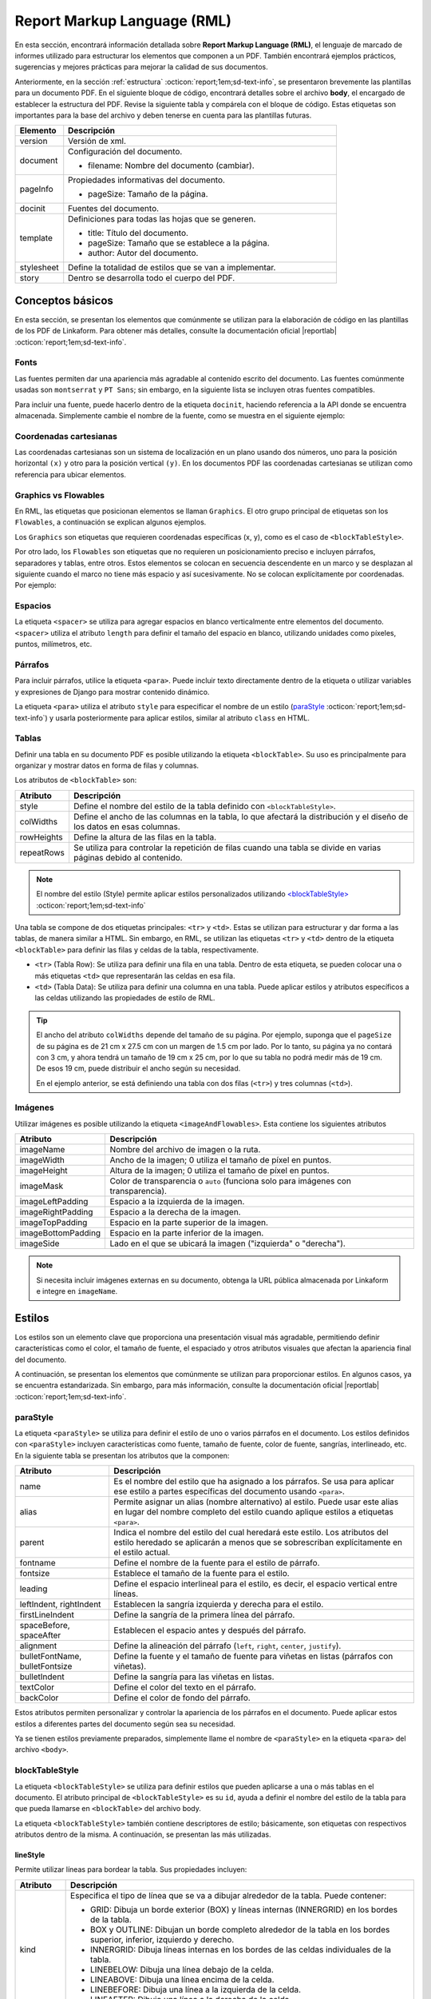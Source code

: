 .. _report_markup_language:

============================
Report Markup Language (RML)
============================

En esta sección, encontrará información detallada sobre **Report Markup Language (RML)**, el lenguaje de marcado de informes utilizado para estructurar los elementos que componen a un PDF. También encontrará ejemplos prácticos, sugerencias y mejores prácticas para mejorar la calidad de sus documentos.

.. seealso:: **Acerca de RML**

    Report Markup Language (RML) es un lenguaje de estilo XML utilizado para describir el diseño de documentos. Permite definir y manipular cualquier aspecto de un documento, incluido el contenido y el estilo, mediante el uso de etiquetas. Muchas de estas etiquetas son similares a las utilizadas en HTML.

    La generación de un documento PDF a partir de RML se realiza mediante el módulo de Python llamado ``rml2pdf``. Sin embargo, es importante tener en cuenta que ``rml2pdf`` forma parte de la versión de paga de ``ReportLab``. Para evitar esta dependencia, Linkaform utiliza la alternativa de código abierto llamada ``z3c``.

    También es importante señalar que la alternativa |z3c| :octicon:`report;1em;sd-text-info` no es totalmente compatible con RML de |reportlab| :octicon:`report;1em;sd-text-info`, por lo que pueden existir partes del código que no sean compatibles. Revise las diferencias de implementación de ``rml2pdf`` y ``z3c.rml`` |diferencias| :octicon:`report;1em;sd-text-info`.

    Para más información sobre las etiquetas consulte la guía oficial de |RML| :octicon:`report;1em;sd-text-info`.

Anteriormente, en la sección :ref:`estructura` :octicon:`report;1em;sd-text-info`, se presentaron brevemente las plantillas para un documento PDF. 
En el siguiente bloque de código, encontrará detalles sobre el archivo **body**, el encargado de establecer la estructura del PDF. Revise la siguiente tabla y compárela con el bloque de código. Estas etiquetas son importantes para la base del archivo y deben tenerse en cuenta para las plantillas futuras.

.. list-table::
   :widths: 15 85
   :header-rows: 1
   :align: left

   * - Elemento
     - Descripción
   * - version
     - Versión de xml.
   * - document
     - Configuración del documento.

       - filename: Nombre del documento (cambiar).

   * - pageInfo
     - Propiedades informativas del documento.

       - pageSize: Tamaño de la página.

   * - docinit
     - Fuentes del documento.
   * - template
     - Definiciones para todas las hojas que se generen.

       - title: Título del documento.

       - pageSize: Tamaño que se establece a la página.

       - author: Autor del documento.
   * - stylesheet
     - Define la totalidad de estilos que se van a implementar.
   * - story
     - Dentro se desarrolla todo el cuerpo del PDF.

.. seealso:: Utilice la herramienta diferenciadora de tamaños de papel para obtener medidas reales sobre los tamaños de papel. Para más información, ingrese |diferenciador| :octicon:`report;1em;sd-text-info`.

.. code-block:: xml
    :linenos: 
    :emphasize-lines: 1,4,6,9-10,13-14
    :caption: Archivo Body


    <?xml version="1.0"?>

    <!-- Configuración del documento -->
    <document filename="Name" xmlns:doc="http://namespaces.zope.org/rml/doc">
        <!-- Propiedades informativas -->
        <pageInfo pageSize="(21cm,27.5cm)" doc:example="" />

        <docinit>
            <!-- Fuentes -->
        </docinit>

        <!-- Definiciones de la plantilla -->
        <template title="Name" pageSize="(22cm,28cm)" author="Linkaform"></template>

        <!-- Estilos -->
        <stylesheet>
        </stylesheet>

        <story>
            <!-- Aquí va el código del cuerpo de la plantilla -->
        </story>
    </document>

Conceptos básicos
=================

En esta sección, se presentan los elementos que comúnmente se utilizan para la elaboración de código en las plantillas de los PDF de Linkaform. Para obtener más detalles, consulte la documentación oficial |reportlab| :octicon:`report;1em;sd-text-info`.

Fonts
-----

Las fuentes permiten dar una apariencia más agradable al contenido escrito del documento. Las fuentes comúnmente usadas son ``montserrat`` y ``PT Sans``; sin embargo, en la siguiente lista se incluyen otras fuentes compatibles.

.. dropdown:: Fonts

    .. code-block:: xml
        :caption: Fonts

        Symbola_hint.ttf
        DejaVuSans.ttf
        Montserrat-BoldItalic.ttf
        Montserrat-ExtraLight.ttf
        Montserrat-Medium.ttf
        Montserrat-Thin.ttf
        times-new-roman.ttf
        FreeMonoBold.ttf
        Montserrat-Bold.ttf
        Montserrat-Italic.ttf
        Montserrat-Regular.ttf
        Symbola_hint.ttf
        Wingdings.ttf
        janeaust-webfont.ttf
        Montserrat-ExtraBoldItalic.ttf
        Montserrat-LightItalic.ttf
        Montserrat-SemiBoldItalic.ttf
        times-new-roman-bold-italic.ttf
        Montserrat-BlackItalic.ttf
        Montserrat-ExtraBold.ttf
        Montserrat-Light.ttf
        Montserrat-SemiBold.ttf
        times-new-roman-bold.ttf
        Montserrat-Black.ttf
        Montserrat-ExtraLightItalic.ttf
        Montserrat-MediumItalic.ttf
        Montserrat-ThinItalic.ttf
        times-new-roman-italic.ttf

Para incluir una fuente, puede hacerlo dentro de la etiqueta ``docinit``, haciendo referencia a la API donde se encuentra almacenada. Simplemente cambie el nombre de la fuente, como se muestra en el siguiente ejemplo:

.. code-block:: xml
    :linenos:
    :emphasize-lines: 1, 5

    <docinit>
        <registerTTFont faceName="Montserrat-Regular" fileName="/srv/backend.linkaform.com/infosync-api/backend/staticfiles/fonts/Montserrat-Regular.ttf" />
        <registerTTFont faceName="Montserrat-Bold" fileName="/srv/backend.linkaform.com/infosync-api/backend/staticfiles/fonts/Montserrat-Bold.ttf" />
        <registerTTFont faceName="Montserrat-BoldItalic" fileName="/srv/backend.linkaform.com/infosync-api/backend/staticfiles/fonts/Montserrat-BoldItalic.ttf" />
    </docinit>

Coordenadas cartesianas
-----------------------

Las coordenadas cartesianas son un sistema de localización en un plano usando dos números, uno para la posición horizontal ``(x)`` y otro para la posición vertical ``(y)``. En los documentos PDF las coordenadas cartesianas se utilizan como referencia para ubicar elementos.

.. image:: /imgs/PDF/5/5.1.png

Graphics vs Flowables
---------------------

En RML, las etiquetas que posicionan elementos se llaman ``Graphics``. El otro grupo principal de etiquetas son los ``Flowables``, a continuación se explican algunos ejemplos.

Los ``Graphics`` son etiquetas que requieren coordenadas específicas (x, y), como es el caso de ``<blockTableStyle>``.

.. code-block:: xml
    :linenos:

    <blockTableStyle id="general">
        <blockAlignment value="center" start="0,0" stop="-1,-1"/>
    </blockTableStyle>

Por otro lado, los ``Flowables`` son etiquetas que no requieren un posicionamiento preciso e incluyen párrafos, separadores y tablas, entre otros. Estos elementos se colocan en secuencia descendente en un marco y se desplazan al siguiente cuando el marco no tiene más espacio y así sucesivamente. No se colocan explícitamente por coordenadas. Por ejemplo:

.. code-block:: xml
    :linenos:

    <blockTable colWidths="18cm">
        <tr>
            <td>
                <para>Hello world</para>
            </td>
        </tr>
    </blockTable>

Espacios
--------

La etiqueta ``<spacer>`` se utiliza para agregar espacios en blanco verticalmente entre elementos del documento. ``<spacer>`` utiliza el atributo ``length`` para definir el tamaño del espacio en blanco, utilizando unidades como píxeles, puntos, milímetros, etc.

.. code-block:: xml
    :linenos:

    <spacer length="0.5cm" />

Párrafos
--------

Para incluir párrafos, utilice la etiqueta ``<para>``. Puede incluir texto directamente dentro de la etiqueta o utilizar variables y expresiones de Django para mostrar contenido dinámico.

La etiqueta ``<para>`` utiliza el atributo ``style`` para especificar el nombre de un estilo (`paraStyle <#estilo>`_ :octicon:`report;1em;sd-text-info`) y usarla posteriormente para aplicar estilos, similar al atributo ``class`` en HTML.

.. code-block:: xml
    :linenos:

    <para style="nombre_estilo">
        Texto
    </para>

Tablas
------

Definir una tabla en su documento PDF es posible utilizando la etiqueta ``<blockTable>``. Su uso es principalmente para organizar y mostrar datos en forma de filas y columnas. 

Los atributos de ``<blockTable>`` son:

+--------------+------------------------------------------------------------------------------------------------+
| Atributo     | Descripción                                                                                    |
+==============+================================================================================================+
| style        | Define el nombre del estilo de la tabla definido con ``<blockTableStyle>``.                    |
+--------------+------------------------------------------------------------------------------------------------+
| colWidths    | Define el ancho de las columnas en la tabla, lo que afectará la distribución y el diseño de los|
|              | datos en esas columnas.                                                                        |
+--------------+------------------------------------------------------------------------------------------------+
| rowHeights   | Define la altura de las filas en la tabla.                                                     |
+--------------+------------------------------------------------------------------------------------------------+
| repeatRows   | Se utiliza para controlar la repetición de filas cuando una tabla se divide en varias páginas  |
|              | debido al contenido.                                                                           |
+--------------+------------------------------------------------------------------------------------------------+

.. note:: El nombre del estilo (Style) permite aplicar estilos personalizados utilizando `<blockTableStyle> <#table>`_ :octicon:`report;1em;sd-text-info`

Una tabla se compone de dos etiquetas principales: ``<tr>`` y ``<td>``. Estas se utilizan para estructurar y dar forma a las tablas, de manera similar a HTML. Sin embargo, en RML, se utilizan las etiquetas ``<tr>`` y ``<td>`` dentro de la etiqueta ``<blockTable>`` para definir las filas y celdas de la tabla, respectivamente.

-  ``<tr>`` (Tabla Row): Se utiliza para definir una fila en una tabla. Dentro de esta etiqueta, se pueden colocar una o más etiquetas ``<td>`` que representarán las celdas en esa fila.

-  ``<td>`` (Tabla Data): Se utiliza para definir una columna en una tabla. Puede aplicar estilos y atributos específicos a las celdas utilizando las propiedades de estilo de RML.

.. tip:: El ancho del atributo ``colWidths`` depende del tamaño de su página. Por ejemplo, suponga que el ``pageSize`` de su página es de 21 cm x 27.5 cm con un margen de 1.5 cm por lado. Por lo tanto, su página ya no contará con 3 cm, y ahora tendrá un tamaño de 19 cm x 25 cm, por lo que su tabla no podrá medir más de 19 cm. De esos 19 cm, puede distribuir el ancho según su necesidad.

    .. code-block:: xml
        :linenos:

        <blockTable colWidths="6cm, 8cm, 5cm">
            <tr>
                <td>Contenido de la celda 1</td>
                <td>Contenido de la celda 2</td>
                <td>Contenido de la celda 3</td>
            </tr>
            <tr>
                <td>Contenido de la celda 4</td>
                <td>Contenido de la celda 5</td>
                <td>Contenido de la celda 6</td>
            </tr>
        </blockTable>

    En el ejemplo anterior, se está definiendo una tabla con dos filas (``<tr>``) y tres columnas (``<td>``).

Imágenes
--------

Utilizar imágenes es posible utilizando la etiqueta ``<imageAndFlowables>``. Esta contiene los siguientes atributos

+-----------------------+-----------------------------------------------------------------------------------+
| Atributo              | Descripción                                                                       |
+=======================+===================================================================================+
| imageName             | Nombre del archivo de imagen o la ruta.                                           |
+-----------------------+-----------------------------------------------------------------------------------+
| imageWidth            | Ancho de la imagen; 0 utiliza el tamaño de píxel en puntos.                       | 
+-----------------------+-----------------------------------------------------------------------------------+
| imageHeight           | Altura de la imagen; 0 utiliza el tamaño de píxel en puntos.                      |
+-----------------------+-----------------------------------------------------------------------------------+
| imageMask             | Color de transparencia o ``auto`` (funciona solo para imágenes con transparencia).|
+-----------------------+-----------------------------------------------------------------------------------+
| imageLeftPadding      | Espacio a la izquierda de la imagen.                                              |
+-----------------------+-----------------------------------------------------------------------------------+
| imageRightPadding     | Espacio a la derecha de la imagen.                                                |
+-----------------------+-----------------------------------------------------------------------------------+
| imageTopPadding       | Espacio en la parte superior de la imagen.                                        |
+-----------------------+-----------------------------------------------------------------------------------+
| imageBottomPadding    | Espacio en la parte inferior de la imagen.                                        |
+-----------------------+-----------------------------------------------------------------------------------+
| imageSide             | Lado en el que se ubicará la imagen ("izquierda" o "derecha").                    |
+-----------------------+-----------------------------------------------------------------------------------+

.. code-block:: xml
    :linenos:

    <imageAndFlowables
        imageName="path"
        imageWidth="float"
        imageHeight="float"
        imageMask="color"
        imageLeftPadding="float"
        imageRightPadding="float"
        imageTopPadding="float"
        imageBottomPadding="float"
        imageSide="left"
    >

.. note:: Si necesita incluir imágenes externas en su documento, obtenga la URL pública almacenada por Linkaform e integre en ``imageName``.

.. _estilos:

Estilos
=======

Los estilos son un elemento clave que proporciona una presentación visual más agradable, permitiendo definir características como el color, el tamaño de fuente, el espaciado y otros atributos visuales que afectan la apariencia final del documento. 

A continuación, se presentan los elementos que comúnmente se utilizan para proporcionar estilos. En algunos casos, ya se encuentra estandarizada. Sin embargo, para más información, consulte la documentación oficial |reportlab| :octicon:`report;1em;sd-text-info`.

.. _estilo:

paraStyle
---------

La etiqueta ``<paraStyle>`` se utiliza para definir el estilo de uno o varios párrafos en el documento. Los estilos definidos con ``<paraStyle>`` incluyen características como fuente, tamaño de fuente, color de fuente, sangrías, interlineado, etc. En la siguiente tabla se presentan los atributos que la componen:

+---------------------+---------------------------------------------------------------------------------------------+
| Atributo            | Descripción                                                                                 |
+=====================+=============================================================================================+
| name                | Es el nombre del estilo que ha asignado a los párrafos. Se usa para aplicar ese estilo a    |
|                     | partes específicas del documento usando ``<para>``.                                         |
+---------------------+---------------------------------------------------------------------------------------------+
| alias               | Permite asignar un alias (nombre alternativo) al estilo. Puede usar este alias en lugar del |
|                     | nombre completo del estilo cuando aplique estilos a etiquetas ``<para>``.                   |
+---------------------+---------------------------------------------------------------------------------------------+
| parent              | Indica el nombre del estilo del cual heredará este estilo. Los atributos del estilo heredado|
|                     | se aplicarán a menos que se sobrescriban explícitamente en el estilo actual.                |
+---------------------+---------------------------------------------------------------------------------------------+
| fontname            | Define el nombre de la fuente para el estilo de párrafo.                                    |
+---------------------+---------------------------------------------------------------------------------------------+
| fontsize            | Establece el tamaño de la fuente para el estilo.                                            |
+---------------------+---------------------------------------------------------------------------------------------+
| leading             | Define el espacio interlineal para el estilo, es decir, el espacio vertical entre líneas.   |
+---------------------+---------------------------------------------------------------------------------------------+
| leftIndent,         | Establecen la sangría izquierda y derecha para el estilo.                                   |
| rightIndent         |                                                                                             |
+---------------------+---------------------------------------------------------------------------------------------+
| firstLineIndent     | Define la sangría de la primera línea del párrafo.                                          |
+---------------------+---------------------------------------------------------------------------------------------+
| spaceBefore,        | Establecen el espacio antes y después del párrafo.                                          |
| spaceAfter          |                                                                                             |
+---------------------+---------------------------------------------------------------------------------------------+
| alignment           | Define la alineación del párrafo (``left``, ``right``, ``center``, ``justify``).            |
+---------------------+---------------------------------------------------------------------------------------------+
| bulletFontName,     | Define la fuente y el tamaño de fuente para viñetas en listas (párrafos con viñetas).       |
| bulletFontsize      |                                                                                             |
+---------------------+---------------------------------------------------------------------------------------------+
| bulletIndent        | Define la sangría para las viñetas en listas.                                               |
+---------------------+---------------------------------------------------------------------------------------------+
| textColor           | Define el color del texto en el párrafo.                                                    |
+---------------------+---------------------------------------------------------------------------------------------+
| backColor           | Define el color de fondo del párrafo.                                                       |
+---------------------+---------------------------------------------------------------------------------------------+

Estos atributos permiten personalizar y controlar la apariencia de los párrafos en el documento. Puede aplicar estos estilos a diferentes partes del documento según sea su necesidad.

.. code-block:: xml
    :linenos:

    <paraStyle name="mystyle" alias="pretty" parent="oldstyle" fontname="Courier-Oblique" fontsize="13" leading="20" leftIndent="1.25in" rightIndent="2.5in" firstLineIndent="0.5in" spaceBefore="0.2in" spaceAfter="3cm" alignment="justify" bulletFontName="Courier" bulletFontsize="13" bulletIndent="0.2in" textColor="red" backColor="cyan" />

Ya se tienen estilos previamente preparados, simplemente llame el nombre de ``<paraStyle>`` en la etiqueta ``<para>`` del archivo ``<body>``.

.. code-block:: xml
    :linenos:

    <paraStyle name="textTitleI" fontName="Montserrat-Bold" fontSize="16" alignment="center" />
    <paraStyle name="textTitleII" fontName="Montserrat-Regular" fontSize="10" alignment="right" />
    <paraStyle name="textSubTitleI" fontName="Montserrat-Bold" fontSize="12" alignment="left" />
    <paraStyle name="textParaI" fontName="Montserrat-Regular" fontSize="10" alignment="left" />
    <paraStyle name="textParaII" fontName="Montserrat-Bold" fontSize="10" alignment="center" />
    <paraStyle name="textParaIII" fontName="Montserrat-Bold" fontSize="10" alignment="left" />

.. _table:

blockTableStyle
---------------

La etiqueta ``<blockTableStyle>`` se utiliza para definir estilos que pueden aplicarse a una o más tablas en el documento. El atributo principal de ``<blockTableStyle>`` es su ``id``, ayuda a definir el nombre del estilo de la tabla para que pueda llamarse en ``<blockTable>`` del archivo body.

.. code-block:: xml
    :linenos:

    <blockTableStyle id="nombreTabla">
        ...
    </blockTableStyle>

La etiqueta ``<blockTableStyle>`` también contiene descriptores de estilo; básicamente, son etiquetas con respectivos atributos dentro de la misma. A continuación, se presentan las más utilizadas.

lineStyle
^^^^^^^^^

Permite utilizar líneas para bordear la tabla. Sus propiedades incluyen:

+-------------+------------------------------------------------------------------------------------------------------------------------+
| Atributo    | Descripción                                                                                                            |
+=============+========================================================================================================================+
| kind        | Especifica el tipo de línea que se va a dibujar alrededor de la tabla. Puede contener:                                 |
|             |                                                                                                                        |
|             | - GRID: Dibuja un borde exterior (BOX) y líneas internas (INNERGRID) en los bordes de la tabla.                        |
|             |                                                                                                                        |
|             | - BOX y OUTLINE: Dibujan un borde completo alrededor de la tabla en los bordes superior, inferior, izquierdo y derecho.|
|             |                                                                                                                        |
|             | - INNERGRID: Dibuja líneas internas en los bordes de las celdas individuales de la tabla.                              |
|             |                                                                                                                        |
|             | - LINEBELOW: Dibuja una línea debajo de la celda.                                                                      |
|             |                                                                                                                        |
|             | - LINEABOVE: Dibuja una línea encima de la celda.                                                                      |
|             |                                                                                                                        |
|             | - LINEBEFORE: Dibuja una línea a la izquierda de la celda.                                                             |
|             |                                                                                                                        | 
|             | - LINEAFTER: Dibuja una línea a la derecha de la celda.                                                                |    
+-------------+------------------------------------------------------------------------------------------------------------------------+
| thickness   | Define el grosor de la línea en la tabla.                                                                              |
+-------------+------------------------------------------------------------------------------------------------------------------------+
| colorName   | Define el color de la línea. Puede ser un nombre de color predefinido o un valor en formato hexadecimal.               |
+-------------+------------------------------------------------------------------------------------------------------------------------+
| start       | Indica dónde comienza la secuencia de líneas punteadas o discontinuas.                                                 |
+-------------+------------------------------------------------------------------------------------------------------------------------+
| stop        | Indica dónde termina la secuencia de líneas punteadas o discontinuas.                                                  |
+-------------+------------------------------------------------------------------------------------------------------------------------+
| count       | Especifica la cantidad de segmentos en la línea punteada.                                                              |
+-------------+------------------------------------------------------------------------------------------------------------------------+
| space       | Determina el espacio entre los segmentos en la línea punteada.                                                         |
+-------------+------------------------------------------------------------------------------------------------------------------------+
| dash        | Define una secuencia de segmentos de línea. El primer valor es la longitud del segmento visible y el segundo valor es  |
|             | la longitud del espacio en blanco. Por ejemplo, dash="2,2" crea un patrón de línea con segmentos visibles de 2 unidades|
|             | y espacios en blanco de 2 unidades.                                                                                    |
+-------------+------------------------------------------------------------------------------------------------------------------------+

.. code-block:: xml
    :linenos:

    <lineStyle
        kind="BOX"
        thickness="4"
        colorName="magenta"
        start="4"
        stop="11" 
        count="2" 
        space="2" 
        dash="2,2"
    />

blockFont
^^^^^^^^^

Establece la fuente que se utilizará en un bloque de la tabla. Lo que lo define son los siguientes atributos:

+-----------+-----------------------------------------------------------------------------------------------+
| Atributo  | Descripción                                                                                   |
+===========+===============================================================================================+
| name      | Establece el nombre de la fuente que se utilizará en un bloque de la tabla.                   |
+-----------+-----------------------------------------------------------------------------------------------+
| size      | Atributo opcional. Define el tamaño de la fuente.                                             |
+-----------+-----------------------------------------------------------------------------------------------+
| leading   | Atributo opcional. Define el espacio interlineal (leading), es decir, el espacio vertical     |
|           | entre líneas.                                                                                 |
+-----------+-----------------------------------------------------------------------------------------------+
| start     | Atributo opcional. Indica dónde comienza la secuencia de líneas punteadas o discontinuas.     |
+-----------+-----------------------------------------------------------------------------------------------+
| stop      | Atributo opcional. Indica dónde termina la secuencia de líneas punteadas o discontinuas.      |
+-----------+-----------------------------------------------------------------------------------------------+

.. code-block:: xml
    :linenos:

    <blockFont
        name="TimesRoman" 
        size="8" 
        leading="10" 
        start="4" 
        stop="11" 
    />

blockAlignment
^^^^^^^^^^^^^^

Establece la alineación del texto en un bloque de la tabla. Sus atributos son los siguientes:

+------------+---------------------------------------------------------------------------------------------+
| Atributo   | Descripción                                                                                 |
+============+=============================================================================================+
| value      | Atributo obligatorio. Establece la alineación del texto en un bloque de la tabla. Puede ser |
|            | LEFT, RIGHT, CENTER.                                                                        |
+------------+---------------------------------------------------------------------------------------------+
| start      | Atributo opcional. Indica dónde comienza la secuencia de líneas punteadas o discontinuas.   |
+------------+---------------------------------------------------------------------------------------------+
| stop       | Atributo opcional. Indica dónde termina la secuencia de líneas punteadas o discontinuas.    |
+------------+---------------------------------------------------------------------------------------------+

.. code-block:: xml
    :linenos:

    <blockAlignment
        value="left"
        start="4" 
        stop="11" 
    />

blockBackground
^^^^^^^^^^^^^^^

Establece el color que se utilizará para el fondo de un bloque de celdas en la tabla. Su descripción incluye:

+-------------+---------------------------------------------------------------------------------------------+
| Atributo    | Descripción                                                                                 |
+=============+=============================================================================================+
| colorName   | Atributo obligatorio. Establece el color que se utilizará para el fondo de un bloque de     |
|             | celdas en su tabla.                                                                         |
+-------------+---------------------------------------------------------------------------------------------+
| start       | Atributo opcional. Indica dónde comienza la secuencia de líneas punteadas o discontinuas.   |
+-------------+---------------------------------------------------------------------------------------------+
| stop        | Atributo opcional. Indica dónde termina la secuencia de líneas punteadas o discontinuas.    |
+-------------+---------------------------------------------------------------------------------------------+

.. code-block:: xml
    :linenos:

    <blockBackground
        colorName="indigo"  
        start="4" 
        stop="11" 
    />

blockLeading
^^^^^^^^^^^^

Establece el interlineado que se utilizará para el texto en un bloque de la tabla. Entre las características que presenta se encuentran los siguientes:

+----------------+---------------------------------------------------------------------------------------------+
| Atributo       | Descripción                                                                                 |
+================+=============================================================================================+
| length         | Atributo obligatorio. Establece el interlineado que se utilizará para el texto en un bloque |
|                | de la tabla.                                                                                |
+----------------+---------------------------------------------------------------------------------------------+
| start          | Atributo opcional. Indica dónde comienza la secuencia de líneas punteadas o discontinuas.   |
+----------------+---------------------------------------------------------------------------------------------+
| stop           | Atributo opcional. Indica dónde termina la secuencia de líneas punteadas o discontinuas.    |
+----------------+---------------------------------------------------------------------------------------------+

.. code-block:: xml
    :linenos:

    <blockLeading
        length="10" 
        start="4" 
        stop="11" 
    />

blockTextColor
^^^^^^^^^^^^^^

Establece el color que se utilizará para el texto en un bloque de la tabla. Se describen mediante los siguientes atributos:

+-------------+---------------------------------------------------------------------------------------------+
| Atributo    | Descripción                                                                                 |
+=============+=============================================================================================+
| colorName   | Atributo obligatorio. Define el color que se utilizará para el texto en un bloque de la     |
|             | tabla.                                                                                      |
+-------------+---------------------------------------------------------------------------------------------+
| start       | Atributo opcional. Indica dónde comienza la secuencia de líneas punteadas o discontinuas.   |
+-------------+---------------------------------------------------------------------------------------------+
| stop        | Atributo opcional. Indica dónde termina la secuencia de líneas punteadas o discontinuas.    |
+-------------+---------------------------------------------------------------------------------------------+

.. code-block:: xml
    :linenos:
        
    <blockTextColor
        colorName="pink"
        start="4" 
        stop="11" 
    />

blockValign
^^^^^^^^^^^

Establece cómo se alinea el contenido de un bloque de celdas en dirección vertical. Se puede identificar por sus atributos, que son los siguientes:

+-------------+---------------------------------------------------------------------------------------------+
| Atributo    | Descripción                                                                                 |
+=============+=============================================================================================+
| Value       | Atributo obligatorio. Establece cómo se alinea el contenido de un bloque de celdas en su    |
|             | tabla en dirección vertical. Puede ser TOP, MIDDLE, o BOTTOM (predeterminado).              |
+-------------+---------------------------------------------------------------------------------------------+
| start       | Atributo opcional. Indica dónde comienza la secuencia de líneas punteadas o discontinuas.   |
+-------------+---------------------------------------------------------------------------------------------+
| stop        | Atributo opcional. Indica dónde termina la secuencia de líneas punteadas o discontinuas.    |
+-------------+---------------------------------------------------------------------------------------------+

.. code-block:: xml
    :linenos:

    <blockValign
        value="left"
        start="4" 
        stop="11" 
    />

En esta sección, aprendió acerca de los componentes que conforman un archivo rml. Similar a HTML y CSS estas etiquetas permiten integrar una estructura y dar un formato agradable. En la siguiente sección, aprenderá acerca de las variables que ofrece Django para hacer el documento dinámico.
 
.. LIGAS EXTERNAS

.. |rml| raw:: html

   <a href="https://www.reportlab.com/docs/rml2pdf-userguide.pdf" target="_blank">RML</a>

.. |reportlab| raw:: html

   <a href="https://docs.reportlab.com/rmlfornewbies/" target="_blank">ReportLab</a>

.. |diferencias| raw:: html

   <a href="https://github.com/zopefoundation/z3c.rml/blob/master/RML-DIFFERENCES.rst" target="_blank">aquí</a>

.. |diferenciador| raw:: html

   <a href="https://www.diferenciador.com/tamanos-de-papel-carta-oficio-letter-legal-tabloide" target="_blank">enlace</a>

.. |z3c| raw:: html

   <a href="https://github.com/zopefoundation/z3c.rml/" target="_blank">z3c</a>

   